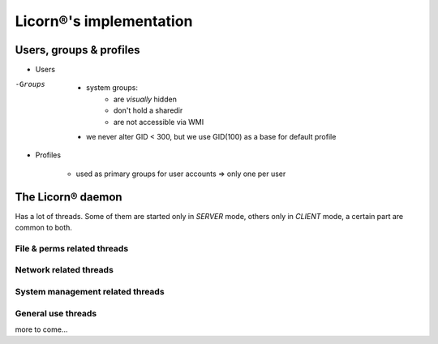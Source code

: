 .. _implementation:

========================
Licorn®'s implementation
========================

Users, groups & profiles
========================

- Users

-Groups

	- system groups:
		- are *visually* hidden
		- don't hold a sharedir
		- are not accessible via WMI
	- we never alter GID < 300, but we use GID(100) as a base for default profile

- Profiles

	- used as primary groups for user accounts => only one per user



The Licorn® daemon
==================

Has a lot of threads. Some of them are started only in `SERVER` mode, others only in `CLIENT` mode, a certain part are common to both.


File & perms related threads
----------------------------

.. glossary::

	INotifier
		Receives events on files / dirs from `gamin` and forwards them to the `ACLChecker`.

	ACLChecker
		Receives check requests from `INotifier`. Automatically applies ACLs and standard posix perms when needed.
	
	
Network related threads
-----------------------

.. glossary::

	NetworkLinksBuilder
		Started at daemon boot, to scan the network and ping all known machines. Terminates after the first scan
		
	Reverser-*
		A pool of threads to handle reverse DNS requests.
	
	Pyrofinder-*
		A pool of threads to lookup pyro daemon on networked hosts.
		
	Arpinger-*
		A pool of threads to lookup ethernet addresses of networked hosts.
		
	
System management related threads
---------------------------------

.. glossary::

	WMIThread
		Implements a limited webserver, serving pure virtual semantic URIs and static files (images, CSS, JS...). Implemented as a forked process in the past (doing CLI calls), the WMI has reintegrated the daemon to avoid data duplication and resource waste (forks, sockets, argument and data reparsing...) between the daemon and an external process.

General use threads
-------------------

.. glossary::

	MainThread
		Depending on :ref:`licornd's role <licornd.core>`, the `Mainthread` will set up and launch a different pack of threads. Some are common, though.

	PeriodicThreadsCleaner
		Watches for dead or terminated threads and wipe them from memory. The job is accomplished every :term:`licornd.threads.wipe_time` seconds, and 30 seconds after the daemon started. The start value is fixed and non-negociable, while the cycle period is customizable via the sus-named configuration directive.
more to come...
